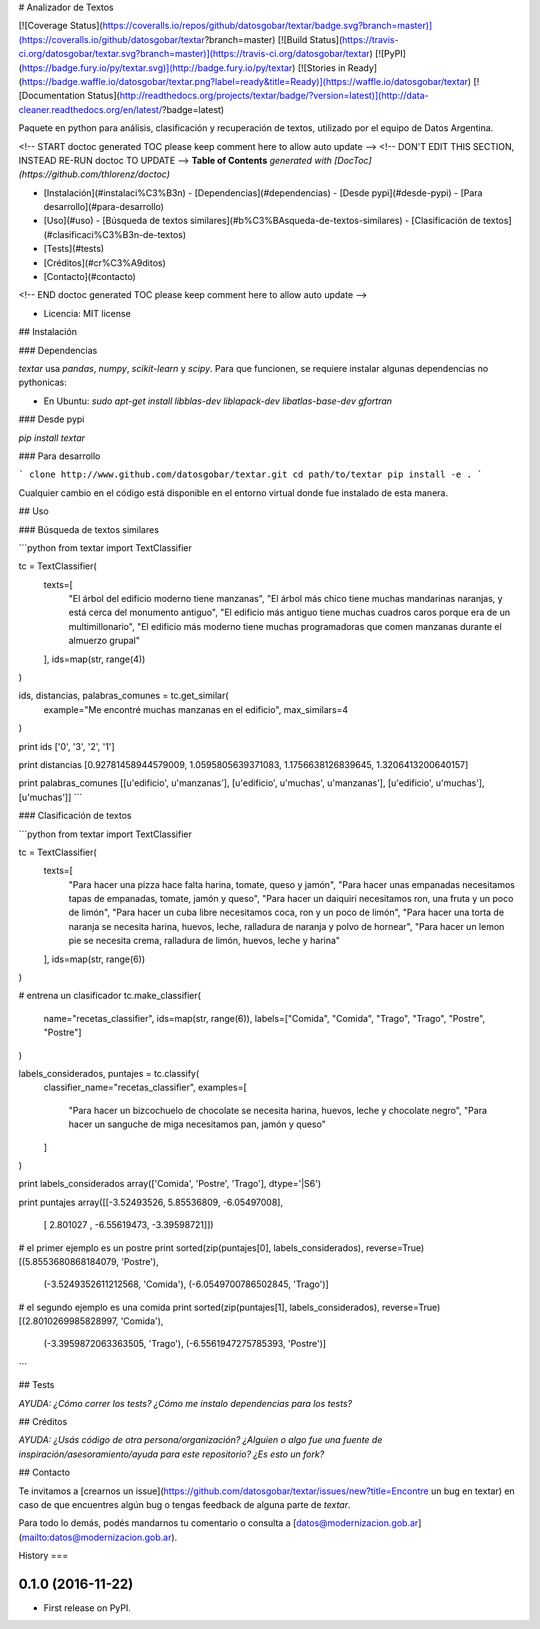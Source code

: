 # Analizador de Textos

[![Coverage Status](https://coveralls.io/repos/github/datosgobar/textar/badge.svg?branch=master)](https://coveralls.io/github/datosgobar/textar?branch=master)
[![Build Status](https://travis-ci.org/datosgobar/textar.svg?branch=master)](https://travis-ci.org/datosgobar/textar)
[![PyPI](https://badge.fury.io/py/textar.svg)](http://badge.fury.io/py/textar)
[![Stories in Ready](https://badge.waffle.io/datosgobar/textar.png?label=ready&title=Ready)](https://waffle.io/datosgobar/textar)
[![Documentation Status](http://readthedocs.org/projects/textar/badge/?version=latest)](http://data-cleaner.readthedocs.org/en/latest/?badge=latest)

Paquete en python para análisis, clasificación y recuperación de textos, utilizado por el equipo de Datos Argentina.

<!-- START doctoc generated TOC please keep comment here to allow auto update -->
<!-- DON'T EDIT THIS SECTION, INSTEAD RE-RUN doctoc TO UPDATE -->
**Table of Contents**  *generated with [DocToc](https://github.com/thlorenz/doctoc)*

- [Instalación](#instalaci%C3%B3n)
  - [Dependencias](#dependencias)
  - [Desde pypi](#desde-pypi)
  - [Para desarrollo](#para-desarrollo)
- [Uso](#uso)
  - [Búsqueda de textos similares](#b%C3%BAsqueda-de-textos-similares)
  - [Clasificación de textos](#clasificaci%C3%B3n-de-textos)
- [Tests](#tests)
- [Créditos](#cr%C3%A9ditos)
- [Contacto](#contacto)

<!-- END doctoc generated TOC please keep comment here to allow auto update -->

* Licencia: MIT license

## Instalación

### Dependencias

`textar` usa `pandas`, `numpy`, `scikit-learn` y `scipy`. Para que funcionen, se requiere instalar algunas dependencias no pythonicas:

* En Ubuntu: `sudo apt-get install libblas-dev liblapack-dev libatlas-base-dev gfortran`

### Desde pypi

`pip install textar`

### Para desarrollo

```
clone http://www.github.com/datosgobar/textar.git
cd path/to/textar
pip install -e .
```

Cualquier cambio en el código está disponible en el entorno virtual donde fue instalado de esta manera.

## Uso

### Búsqueda de textos similares

```python
from textar import TextClassifier

tc = TextClassifier(
    texts=[
        "El árbol del edificio moderno tiene manzanas",
        "El árbol más chico tiene muchas mandarinas naranjas, y está cerca del monumento antiguo",
        "El edificio más antiguo tiene muchas cuadros caros porque era de un multimillonario",
        "El edificio más moderno tiene muchas programadoras que comen manzanas durante el almuerzo grupal"
    ],
    ids=map(str, range(4))
)

ids, distancias, palabras_comunes = tc.get_similar(
    example="Me encontré muchas manzanas en el edificio", 
    max_similars=4
)

print ids
['0', '3', '2', '1']

print distancias
[0.92781458944579009, 1.0595805639371083, 1.1756638126839645, 1.3206413200640157]

print palabras_comunes
[[u'edificio', u'manzanas'], [u'edificio', u'muchas', u'manzanas'], [u'edificio', u'muchas'], [u'muchas']]
```

### Clasificación de textos

```python
from textar import TextClassifier

tc = TextClassifier(
    texts=[
        "Para hacer una pizza hace falta harina, tomate, queso y jamón",
        "Para hacer unas empanadas necesitamos tapas de empanadas, tomate, jamón y queso",
        "Para hacer un daiquiri necesitamos ron, una fruta y un poco de limón",
        "Para hacer un cuba libre necesitamos coca, ron y un poco de limón",
        "Para hacer una torta de naranja se necesita harina, huevos, leche, ralladura de naranja y polvo de hornear",
        "Para hacer un lemon pie se necesita crema, ralladura de limón, huevos, leche y harina"
    ],
    ids=map(str, range(6))
)

# entrena un clasificador
tc.make_classifier(
    name="recetas_classifier",
    ids=map(str, range(6)),
    labels=["Comida", "Comida", "Trago", "Trago", "Postre", "Postre"]
)

labels_considerados, puntajes = tc.classify(
    classifier_name="recetas_classifier", 
    examples=[
        "Para hacer un bizcochuelo de chocolate se necesita harina, huevos, leche y chocolate negro",
        "Para hacer un sanguche de miga necesitamos pan, jamón y queso"
    ]
)

print labels_considerados
array(['Comida', 'Postre', 'Trago'], dtype='|S6')

print puntajes
array([[-3.52493526,  5.85536809, -6.05497008],
       [ 2.801027  , -6.55619473, -3.39598721]])

# el primer ejemplo es un postre
print sorted(zip(puntajes[0], labels_considerados), reverse=True)
[(5.8553680868184079, 'Postre'),
 (-3.5249352611212568, 'Comida'),
 (-6.0549700786502845, 'Trago')]

# el segundo ejemplo es una comida
print sorted(zip(puntajes[1], labels_considerados), reverse=True)
[(2.8010269985828997, 'Comida'),
 (-3.3959872063363505, 'Trago'),
 (-6.5561947275785393, 'Postre')]
```


## Tests

*AYUDA: ¿Cómo correr los tests? ¿Cómo me instalo dependencias para los tests?*

## Créditos

*AYUDA: ¿Usás código de otra persona/organización? ¿Alguien o algo fue una fuente de inspiración/asesoramiento/ayuda para este repositorio? ¿Es esto un fork?*

## Contacto

Te invitamos a [crearnos un issue](https://github.com/datosgobar/textar/issues/new?title=Encontre un bug en textar) en caso de que encuentres algún bug o tengas feedback de alguna parte de `textar`.

Para todo lo demás, podés mandarnos tu comentario o consulta a [datos@modernizacion.gob.ar](mailto:datos@modernizacion.gob.ar).


History
===

0.1.0 (2016-11-22)
------------------

* First release on PyPI.


